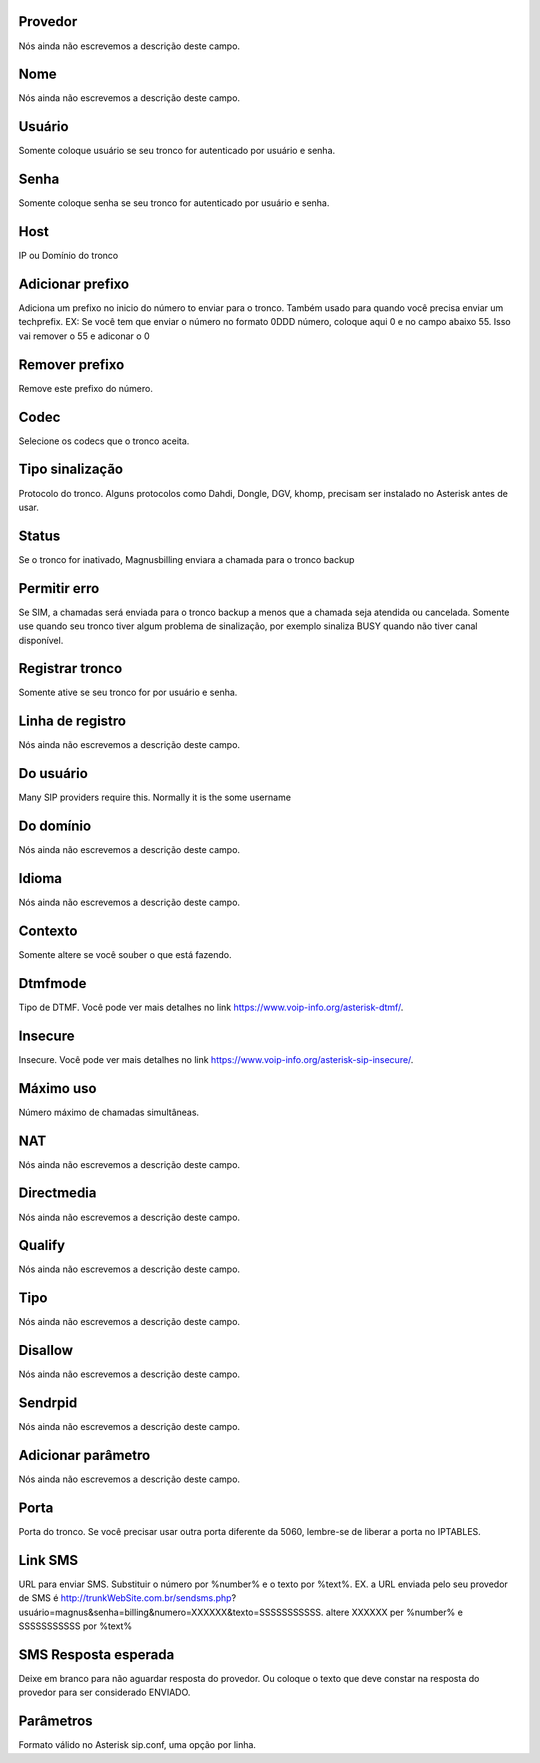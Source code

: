 
.. _trunk-id-provider:

Provedor
++++++++++++++++

| Nós ainda não escrevemos a descrição deste campo.




.. _trunk-trunkcode:

Nome
++++++++++++++++

| Nós ainda não escrevemos a descrição deste campo.




.. _trunk-user:

Usuário
++++++++++++++++

| Somente coloque usuário se seu tronco for autenticado por usuário e senha.




.. _trunk-secret:

Senha
++++++++++++++++

| Somente coloque senha se seu tronco for autenticado por usuário e senha.




.. _trunk-host:

Host
++++++++++++++++

| IP ou Domínio do tronco




.. _trunk-trunkprefix:

Adicionar prefixo
++++++++++++++++

| Adiciona um prefixo no inicio do número to enviar para o tronco. Também usado para quando você precisa enviar um techprefix. EX: Se você tem que enviar o número no formato 0DDD número, coloque aqui 0 e no campo abaixo 55. Isso vai remover o 55 e adiconar o 0 




.. _trunk-removeprefix:

Remover prefixo
++++++++++++++++

| Remove este prefixo do número.




.. _trunk-allow:

Codec
++++++++++++++++

| Selecione os codecs que o tronco aceita.




.. _trunk-providertech:

Tipo sinalização
++++++++++++++++

| Protocolo do tronco. Alguns protocolos como Dahdi, Dongle, DGV, khomp, precisam ser instalado no Asterisk antes de usar.




.. _trunk-status:

Status
++++++++++++++++

| Se o tronco for inativado, Magnusbilling enviara a chamada para o tronco backup




.. _trunk-allow-error:

Permitir erro
++++++++++++++++

| Se SIM, a chamadas será enviada para o tronco backup a menos que a chamada seja atendida ou cancelada. Somente use quando seu tronco tiver algum problema de sinalização, por exemplo sinaliza BUSY quando não tiver canal disponível.




.. _trunk-register:

Registrar tronco
++++++++++++++++

| Somente ative se seu tronco for por usuário e senha.




.. _trunk-register-string:

Linha de registro
++++++++++++++++

| Nós ainda não escrevemos a descrição deste campo.




.. _trunk-fromuser:

Do usuário
++++++++++++++++

| Many SIP providers require this. Normally it is the some username




.. _trunk-fromdomain:

Do domínio
++++++++++++++++

| Nós ainda não escrevemos a descrição deste campo.




.. _trunk-language:

Idioma
++++++++++++++++

| Nós ainda não escrevemos a descrição deste campo.




.. _trunk-context:

Contexto
++++++++++++++++

| Somente altere se você souber o que está fazendo.




.. _trunk-dtmfmode:

Dtmfmode
++++++++++++++++

| Tipo de DTMF. Você pode ver mais detalhes no link `https://www.voip-info.org/asterisk-dtmf/  <https://www.voip-info.org/asterisk-dtmf/>`_.




.. _trunk-insecure:

Insecure
++++++++++++++++

| Insecure. Você pode ver mais detalhes no link `https://www.voip-info.org/asterisk-sip-insecure/  <https://www.voip-info.org/asterisk-sip-insecure/>`_.




.. _trunk-maxuse:

Máximo uso
++++++++++++++++

| Número máximo de chamadas simultâneas.




.. _trunk-nat:

NAT
++++++++++++++++

| Nós ainda não escrevemos a descrição deste campo.




.. _trunk-directmedia:

Directmedia
++++++++++++++++

| Nós ainda não escrevemos a descrição deste campo.




.. _trunk-qualify:

Qualify
++++++++++++++++

| Nós ainda não escrevemos a descrição deste campo.




.. _trunk-type:

Tipo
++++++++++++++++

| Nós ainda não escrevemos a descrição deste campo.




.. _trunk-disallow:

Disallow
++++++++++++++++

| Nós ainda não escrevemos a descrição deste campo.




.. _trunk-sendrpid:

Sendrpid
++++++++++++++++

| Nós ainda não escrevemos a descrição deste campo.




.. _trunk-addparameter:

Adicionar parâmetro
++++++++++++++++

| Nós ainda não escrevemos a descrição deste campo.




.. _trunk-port:

Porta
++++++++++++++++

| Porta do tronco. Se você precisar usar outra porta diferente da 5060, lembre-se de liberar a porta no IPTABLES.




.. _trunk-link-sms:

Link SMS
++++++++++++++++

| URL para enviar SMS. Substituir o número por %number% e o texto por %text%. EX. a URL enviada pelo seu provedor de SMS é http://trunkWebSite.com.br/sendsms.php?usuário=magnus&senha=billing&numero=XXXXXX&texto=SSSSSSSSSSS. altere XXXXXX per %number% e SSSSSSSSSSS por %text% 




.. _trunk-sms-res:

SMS Resposta esperada
++++++++++++++++

| Deixe em branco para não aguardar resposta do provedor. Ou coloque o texto que deve constar na resposta do provedor para ser considerado ENVIADO.




.. _trunk-sip-config:

Parâmetros
++++++++++++++++

| Formato válido no Asterisk sip.conf, uma opção por linha.



